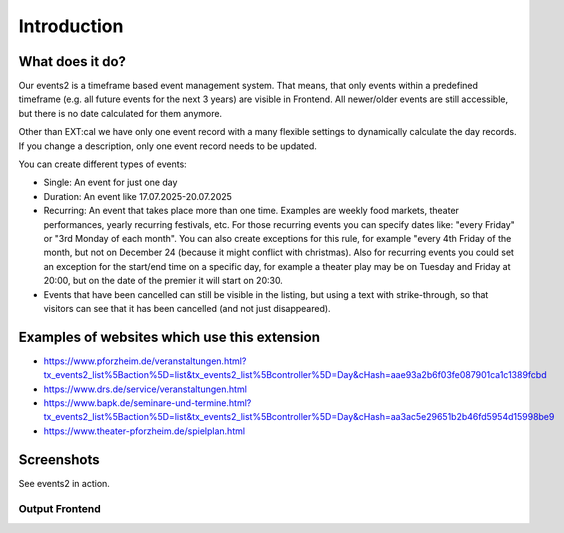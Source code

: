 ﻿..  include:: /Includes.rst.txt


..  _introduction:

============
Introduction
============

What does it do?
================

Our events2 is a timeframe based event management system. That means, that only events within a predefined timeframe (e.g. all future events for the next 3 years)
are visible in Frontend. All newer/older events are still accessible, but there is no date calculated for them anymore.

Other than EXT:cal we have only one event record with a many flexible settings to dynamically calculate the day
records. If you change a description, only one event record needs to be updated.

You can create different types of events:

*   Single: An event for just one day
*   Duration: An event like 17.07.2025-20.07.2025
*   Recurring: An event that takes place more than one time. Examples are weekly food markets, theater performances, yearly recurring festivals, etc. For those recurring events you can specify dates like: "every Friday" or "3rd Monday of each month". You can also create exceptions for this rule, for example "every 4th Friday of the month, but not on December 24 (because it might conflict with christmas). Also for recurring events you could set an exception for the start/end time on a specific day, for example a theater play may be on Tuesday and Friday at 20:00, but on the date of the premier it will start on 20:30.
*   Events that have been cancelled can still be visible in the listing, but using a text with strike-through, so that visitors can see that it has been cancelled (and not just disappeared).

Examples of websites which use this extension
=============================================
*   https://www.pforzheim.de/veranstaltungen.html?tx_events2_list%5Baction%5D=list&tx_events2_list%5Bcontroller%5D=Day&cHash=aae93a2b6f03fe087901ca1c1389fcbd
*   https://www.drs.de/service/veranstaltungen.html
*   https://www.bapk.de/seminare-und-termine.html?tx_events2_list%5Baction%5D=list&tx_events2_list%5Bcontroller%5D=Day&cHash=aa3ac5e29651b2b46fd5954d15998be9
*   https://www.theater-pforzheim.de/spielplan.html

Screenshots
===========

See events2 in action.

Output Frontend
---------------

..  figure:: ../Images/Introduction/events2-list.jpg
    :width: 500px
    :align: left
    :alt: Output of list in frontend
